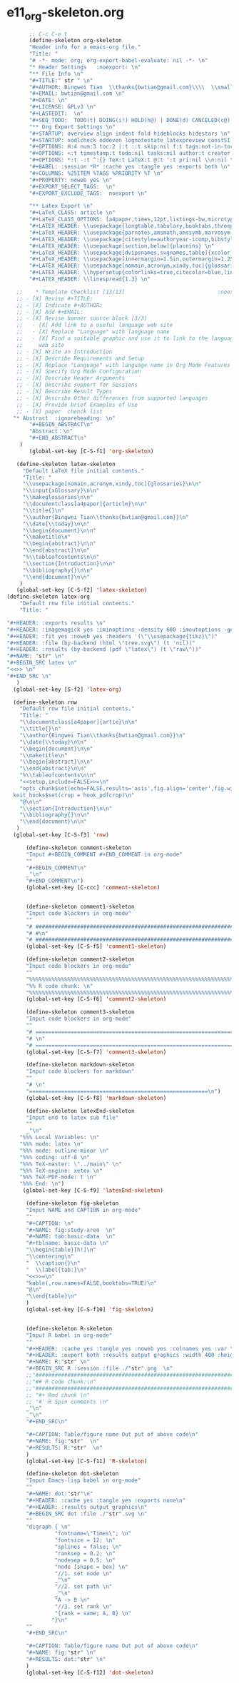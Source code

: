 #+STARTUP: showall
* e11_org-skeleton.org                                       
  :PROPERTIES:
  :ARCHIVE_TIME: 2014-06-16 Mon 10:18
  :ARCHIVE_FILE: ~/Dropbox/config/emacs/00_setEmacs/00_initEmacs/orgEmacs/e11_org-skeleton.org
  :ARCHIVE_OLPATH: e02_core.org/Org-mode-core
  :ARCHIVE_CATEGORY: e11_org-skeleton
  :END:
#+BEGIN_SRC emacs-lisp
       ;; C-c C-e t
       (define-skeleton org-skeleton
       "Header info for a emacs-org file."
       "Title: "
       "# -*- mode: org; org-export-babel-evaluate: nil -*- \n"
       "* Header Settings   :noexport: \n"
       "** File Info \n"
       "#+TITLE:" str " \n"
       "#+AUTHOR: Bingwei Tian  \\thanks{bwtian@gmail.com}\\\\  \\small{Kyoto University, Kyoto, Japan} \n"
       "#+EMAIL: bwtian@gmail.com \n"
       "#+DATE: \n"        
       "#+LICENSE: GPLv3 \n"
       "#+LASTEDIT:  \n"
       "#+SEQ_TODO:  TODO(t) DOING(i!) HOLD(h@) | DONE(d) CANCELED(c@) \n"
       "** Org Export Settings \n"  
       "#+STARTUP: overview align indent fold hideblocks hidestars \n"
       "#+STARTUP: nodlcheck oddeven lognotestate latexpreview constSI inlineimages \n"
       "#+OPTIONS: H:4 num:3 toc:2 |:t ::t skip:nil f:t tags:not-in-toc d:(HIDE) \n" 
       "#+OPTIONS: <:t timestamp:t todo:nil tasks:nil author:t creator:t email:nil \n"
       "#+OPTIONS: *:t -:t ^:{} TeX:t LaTeX:t @:t ':t pri:nil \\n:nil \n"
       "#+BABEL: :session *R* :cache yes :tangle yes :exports both \n"
       "#+COLUMNS: %25ITEM %TAGS %PRIORITY %T \n"
       "#+PROPERTY: noweb yes \n"
       "#+EXPORT_SELECT_TAGS:  \n"
       "#+EXPORT_EXCLUDE_TAGS:  noexport \n"
       
       "** Latex Export \n"
       "#+LaTeX_CLASS: article \n"
       "#+LaTeX_CLASS_OPTIONS: [a4paper,times,12pt,listings-bw,microtype] \n"
       "#+LATEX_HEADER: \\usepackage{longtable,tabulary,booktabs,threeparttable,tabularx,graphicx, tikz, float,wrapfig,url,underscore} \n"
       "#+LaTeX_HEADER: \\usepackage{parnotes,amsmath,amssymb,marvosym,wasysym} \n"
       "#+LATEX_HEADER: \\usepackage[citestyle=authoryear-icomp,bibstyle=authoryear,hyperref=true,maxcitenames=3,url=true,backend=biber,natbib=true]{biblatex} \n"
       "#+LATEX_HEADER: \\usepackage[section,below]{placeins} \n"
       "#+LaTeX_HEADER: \\usepackage[dvipsnames,svgnames,table]{xcolor} \n"
       "#+LaTeX_HEADER: \\usepackage[innermargin=1.5in,outermargin=1.25in,vmargin=1.25in]{geometry} \n"
       "#+LATEX_HEADER: \\usepackage[nomain,acronym,xindy,toc]{glossaries}\n"
       "#+LATEX_HEADER: \\hypersetup{colorlinks=true,citecolor=blue,linkcolor=blue,citebordercolor={0 1 0},linktocpage,pdfstartview=FitH,anchorcolor=blue,filecolor=blue,menucolor=blue,urlcolor=blue} \n"
       "#+LATEX_HEADER: \\linespread{1.3} \n"
      
   ;;    * Template Checklist [13/13]                             :noexport:
   ;; - [X] Revise #+TITLE:
   ;; - [X] Indicate #+AUTHOR:
   ;; - [X] Add #+EMAIL:
   ;; - [X] Revise banner source block [3/3]
   ;;   - [X] Add link to a useful language web site
   ;;   - [X] Replace "Language" with language name
   ;;   - [X] Find a suitable graphic and use it to link to the language
   ;;     web site
   ;; - [X] Write an Introduction
   ;; - [X] Describe Requirements and Setup
   ;; - [X] Replace "Language" with language name in Org Mode Features for Language Source Code Blocks
   ;; - [X] Specify Org Mode Configuration
   ;; - [X] Describe Header Arguments
   ;; - [X] Describe support for Sessions
   ;; - [X] Describe Result Types
   ;; - [X] Describe Other differences from supported languages
   ;; - [X] Provide brief Examples of Use
   ;; - [X] paper  chenck list 
  "* Abstract  :ignoreheading: \n"
       "#+BEGIN_ABSTRACT\n"
       "Abstract：\n"
       "#+END_ABSTRACT\n"
    )
       (global-set-key [C-S-f1] 'org-skeleton)

   (define-skeleton latex-skeleton
     "Default LaTeX file initial contents."
     "Title: "
     "\\usepackage[nomain,acronym,xindy,toc]{glossaries}\n\n"
     "\\input{xGlossary}\n\n"
     "\\makeglossaries\n\n"
     "\\documentclass[a4paper]{article}\n\n"
     "\\title{}\n"
     "\\author{Bingwei Tian\\thanks{bwtian@gmail.com}}\n"
     "\\date{\\today}\n\n"
     "\\begin{document}\n\n"
     "\\maketitle\n"
     "\\begin{abstract}\n\n"
     "\\end{abstract}\n\n"
     "%\\tableofcontents\n\n"
     "\\section{Introduction}\n\n"
     "\\bibliography{}\n\n"
     "\\end{document}\n\n"
    )
   (global-set-key [C-S-f2] 'latex-skeleton)
(define-skeleton latex-org
    "Default rnw file initial contents."
    "Title: "

"#+HEADER: :exports results \n" 
"#+HEADER: :imagemagick yes :iminoptions -density 600 :imoutoptions -geometry 400 "
"#+HEADER: :fit yes :noweb yes :headers '(\"\\usepackage{tikz}\")"
"#+HEADER: :file (by-backend (html \"tree.svg\") (t 'nil))"
"#+HEADER: :results (by-backend (pdf \"latex\") (t \"raw\"))"
"#+NAME: "str" \n"
"#+BEGIN_SRC latex \n"
"<<>> \n"
"#+END_SRC \n"
   )
  (global-set-key [S-f2] 'latex-org)

  (define-skeleton rnw
    "Default rnw file initial contents."
    "Title: "
    "\\documentclass[a4paper]{artie}\n\n"
    "\\title{}\n"
    "\\author{Bingwei Tian\\thanks{bwtian@gmail.com}}\n"
    "\\date{\\today}\n\n"
    "\\begin{document}\n\n"
    "\\maketitle\n"
    "\\begin{abstract}\n\n"
    "\\end{abstract}\n\n"
    "%\\tableofcontents\n\n"
    "<<setup,include=FALSE>>=\n"
    "opts_chunk$set(echo=FALSE,results='asis',fig.align='center',fig.width=8,out.width='.8\\\\paperwidth',fig.pos='!ht',warning=FALSE)
  knit_hooks$set(crop = hook_pdfcrop)\n"
    "@\n\n"
    "\\section{Introduction}\n\n"
    "\\bibliography{}\n\n"
    "\\end{document}\n\n"
   )
  (global-set-key [C-S-f3] 'rnw)

      (define-skeleton comment-skeleton
      "Input #+BEGIN_COMMENT #+END_COMMENT in org-mode"
      ""
      "#+BEGIN_COMMENT\n"
      _"\n"
      "#+END_COMMENT\n")
      (global-set-key [C-ccc] 'comment-skeleton)


      (define-skeleton comment1-skeleton
      "Input code blockers in org-mode"
      ""
      "# #####################################################################\n"
      "# #\n"
      "# #####################################################################\n")
      (global-set-key [C-S-f5] 'comment1-skeleton)

      (define-skeleton comment2-skeleton
      "Input code blockers in org-mode"
      ""
      "%%%%%%%%%%%%%%%%%%%%%%%%%%%%%%%%%%%%%%%%%%%%%%%%%%%%%%%%%%%%%%%%%%%%%%%\n"
      "%% R code chunk: \n"
      "%%%%%%%%%%%%%%%%%%%%%%%%%%%%%%%%%%%%%%%%%%%%%%%%%%%%%%%%%%%%%%%%%%%%%%%\n")
      (global-set-key [C-S-f6] 'comment2-skeleton)

      (define-skeleton comment3-skeleton
      "Input code blockers in org-mode"
      ""
      "# =====================================================================\n"
      "# \n"
      "# =====================================================================\n")
      (global-set-key [C-S-f7] 'comment3-skeleton)

      (define-skeleton markdown-skeleton
      "Input code blockers for markdown"
      ""
      "# \n"
      "========================================================\n")
      (global-set-key [C-S-f8] 'markdown-skeleton)

      (define-skeleton latexEnd-skeleton
      "Input end to latex sub file"
      ""
      _"\n"
    "%%% Local Variables: \n"
    "%%% mode: latex \n"
    "%%% mode: outline-minor \n"
    "%%% coding: utf-8 \n"
    "%%% TeX-master: \"../main\" \n"
    "%%% TeX-engine: xetex \n"
    "%%% TeX-PDF-mode: t \n"
    "%%% End: \n")
     (global-set-key [C-S-f9] 'latexEnd-skeleton)

      (define-skeleton fig-skeleton
      "Input NAME and CAPTION in org-mode"
      ""
      "#+CAPTION: \n"
      "#+NAME: fig:study-area  \n"
      "#+NAME: tab:basic-data  \n"
      "#+tblname: basic-data \n"
      "\\begin{table}[h!]\n"
      "\\centering\n"
      "  \\caption{}\n"
      "  \\label{tab:}\n"
      "<<>>=\n"
      "kable(,row.names=FALSE,booktabs=TRUE)\n"
      "@\n"
      "\\end{table}\n"
      )
      (global-set-key [C-S-f10] 'fig-skeleton)


      (define-skeleton R-skeleton
      "Input R babel in org-mode"
      ""
      "#+HEADER: :cache yes :tangle yes :noweb yes :colnames yes :var \n"
      "#+HEADER: :export both :results output graphics :width 400 :height 300\n"
      "#+NAME: R:"str" \n"
      "#+BEGIN_SRC R :session :file ./"str".png  \n"
      ;;"###############################################################################\n"
      ;;"## R code chunk:\n"
      ;;"###############################################################################\n"
      ;; "#+ Rmd chunk \n"
      ;; "#' R Spin comments \n"
      _"\n"
      _"\n"
      "#+END_SRC\n"

      "#+CAPTION: Table/figure name Out put of above code\n"
      "#+NAME: fig:"str"  \n"
      "#+RESULTS: R:"str"  \n"
      )
      (global-set-key [C-S-f11] 'R-skeleton)

      (define-skeleton dot-skeleton
      "Input Emacs-lisp babel in org-mode"
      ""
      "#+NAME: dot:"str"\n"
      "#+HEADER: :cache yes :tangle yes :exports none\n"
      "#+HEADER: :results output graphics\n"
      "#+BEGIN_SRC dot :file ./"str".svg \n"
      ""
      "digraph { \n"
               "fontname=\"Times\"; \n"
               "fontsize = 12; \n"
               "splines = false; \n"
               "ranksep = 0.2; \n"
               "nodesep = 0.5; \n"
               "node [shape = box] \n"
               "//1. set node \n"
               _"\n"
               "//2. set path \n"
               _"\n"
               "A -> B \n" 
               "//3. set rank \n"
               "{rank = same; A, B} \n"
              "}\n"
      "" 
      "#+END_SRC\n"

      "#+CAPTION: Table/figure name Out put of above code\n"
      "#+NAME: fig:"str" \n"
      "#+RESULTS: dot:"str" \n"
      )
      (global-set-key [C-S-f12] 'dot-skeleton)
#+END_SRC
